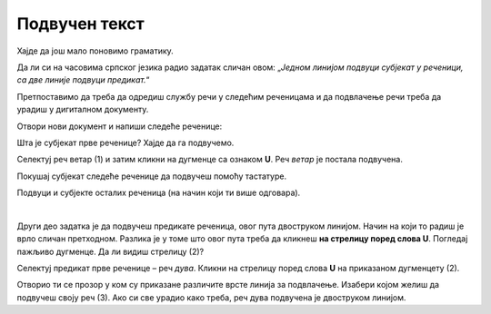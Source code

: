 Подвучен текст
==============

Хајде да још мало поновимо граматику. 

Да ли си на часовима српског језика радио задатак сличан овом: „*Једном линијом подвуци субјекат у реченици, 
са две линије подвуци предикат.*“ 

Претпоставимо да треба да одредиш службу речи у следећим реченицама и да подвлачење речи треба да урадиш у дигиталном 
документу. 

Отвори нови документ и напиши следеће реченице:

.. image:: ../../_images/podvucen_1.png
	:width: 800
	:align: center

Шта је субјекат прве реченице? Хајде да га подвучемо.
 
Селектуј реч ветар (1) и затим кликни на дугменце са ознаком **U**. Реч *ветар* је постала подвучена.

Покушај субјекат следеће реченице да подвучеш помоћу тастатуре.

.. infonote::

 За писање подвучених слова користи се и комбинација тастера **Ctrl + U**.
 
Подвуци и субјекте осталих реченица (на начин који ти више одговара).

.. questionnote::

 Да ли је лакше и уредније исправити грешку у дигиталном документу или на папиру?

.. image:: ../../_images/podvucen_2.png
	:width: 800
	:align: center
	
|

Други део задатка је да подвучеш предикате реченица, овог пута двоструком линијом. Начин на који то радиш је врло 
сличан претходном. Разлика је у томе што овог пута треба да кликнеш **на стрелицу поред слова U**. Погледај пажљиво 
дугменце. Да ли видиш стрелицу (2)?

.. image:: ../../_images/podvucen_3.png
	:width: 800
	:align: center
	
Селектуј предикат прве реченице – реч *дува*. Кликни на стрелицу поред слова **U** на приказаном дугменцету (2). 

Отворио ти се прозор у ком су приказане различите врсте линија за подвлачење. Изабери којом желиш да подвучеш своју реч 
(3). Ако си све урадио како треба, реч дува подвучена је двоструком линијом.

.. suggestionnote::

 Бројем (4) обележена је могућност да промениш боју линије којом подвлачиш текст. Да ли ти и то може бити корисно? 
 
 Покушај сам да промениш боју линије за подвлачење!

.. questionnote::

 Подвуци све предикате у реченицама двоструком линијом и сачувај документ као *podvucen tekst.docx*.

.. infonote::

 Истицање текста можеш да урадиш на више начина. Пречице преко тастатуре исте су за скоро сва окружења у којима се обрађује текст:
 
 - да подебљаш текст - комбинација **Ctrl + B**,
 
 - да искосиш текст - комбинација **Ctrl + I**,
 
 - да подвучеш текст - комбинација **Ctrl + U**.
	

 Наравно, измене ће бити видљиве на тексту који претходно селектујеш.

.. learnmorenote::

 **Зашто B, I, U?**
 
 Ово су почетна слова речи енглеског језика које означавају следећу врсту слова:
 
 **B** (енг. *Bold*) – подебљано, назива се још и „масно“ 
 
 **I** (енг. *Italic*) – искошено, закривљено 
 
 **U** (енг. *Underline*) – подвучено

.. questionnote::

 Изабери врсту линије и подвуци објекте у реченицама претходног примера (уколико их има).

.. questionnote::

 Провери шта ће се десити ако прво притиснеш неки од дугмића за подебљавање, искошавање и подвлачење слова, па унесеш текст. Како су написана слова?
